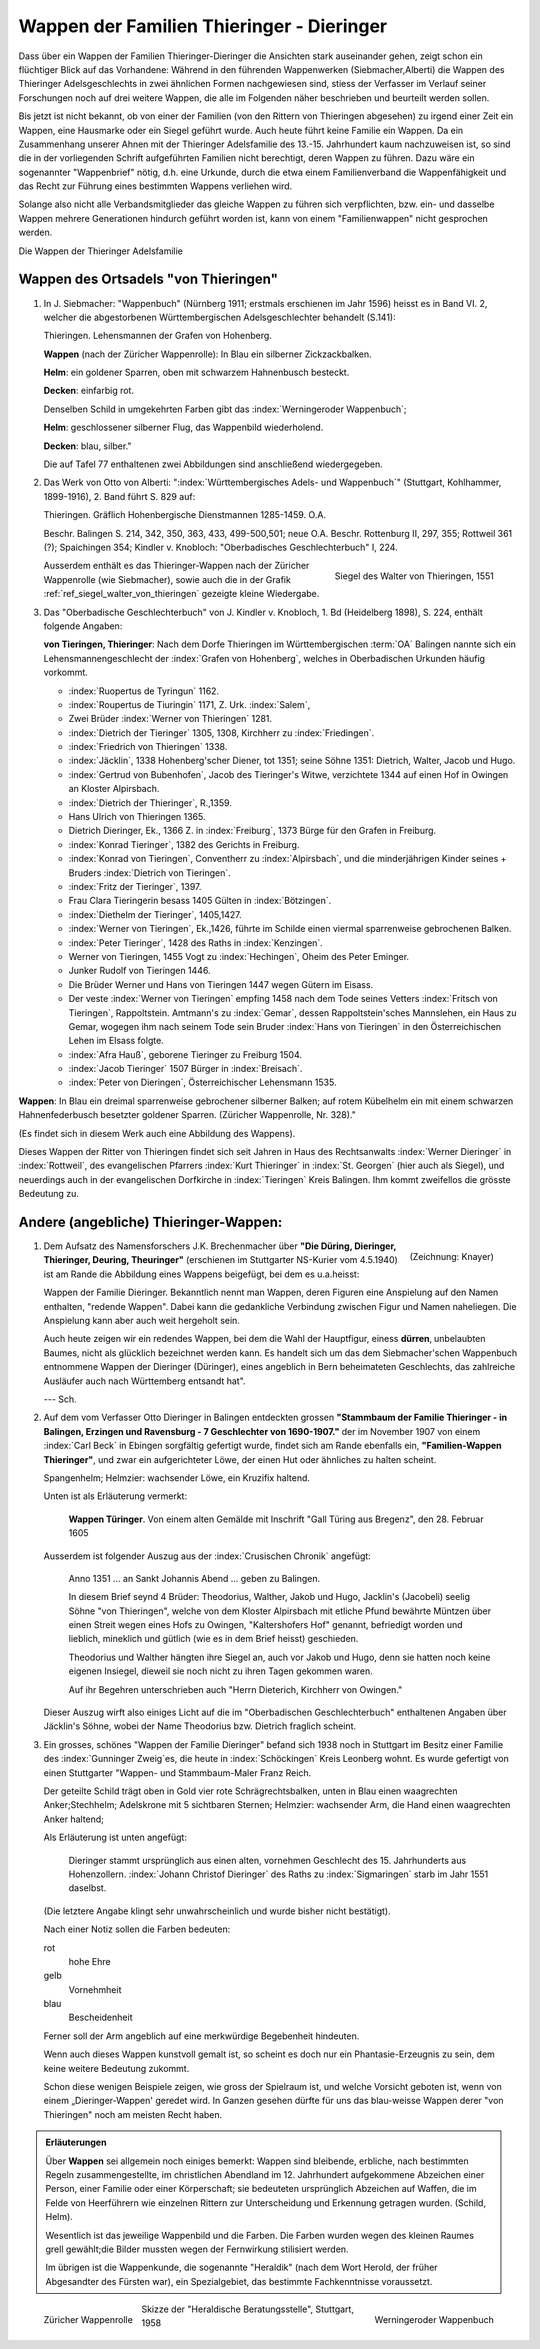 ############################################
Wappen der Familien Thieringer - Dieringer
############################################

Dass über ein Wappen der Familien Thieringer-Dieringer die Ansichten stark auseinander gehen, zeigt schon ein flüchtiger Blick auf das Vorhandene: Während in den führenden Wappenwerken (Siebmacher,Alberti) die Wappen des Thieringer Adelsgeschlechts in zwei ähnlichen Formen nachgewiesen sind, stiess der Verfasser im Verlauf seiner Forschungen noch auf drei weitere Wappen, die alle im Folgenden näher beschrieben und beurteilt werden sollen.

Bis jetzt ist nicht bekannt, ob von einer der Familien (von den Rittern von Thieringen abgesehen) zu irgend einer Zeit ein Wappen, eine Hausmarke oder ein Siegel geführt wurde. Auch heute führt keine Familie ein Wappen. Da ein Zusammenhang unserer Ahnen mit der Thieringer Adelsfamilie des 13.-15. Jahrhundert kaum nachzuweisen ist, so sind die in der vorliegenden Schrift aufgeführten Familien nicht berechtigt, deren Wappen zu führen. Dazu wäre ein sogenannter "Wappenbrief" nötig, d.h. eine Urkunde, durch die etwa einem Familienverband die Wappenfähigkeit und das Recht zur Führung eines bestimmten Wappens verliehen wird.

Solange also nicht alle Verbandsmitglieder das gleiche Wappen zu führen sich verpflichten, bzw. ein- und dasselbe Wappen mehrere Generationen hindurch geführt worden ist, kann von einem "Familienwappen" nicht gesprochen werden.

Die Wappen der Thieringer Adelsfamilie

Wappen des Ortsadels "von Thieringen"
=====================================

#.	In J. Siebmacher: "Wappenbuch" (Nürnberg 1911; erstmals erschienen im Jahr 1596) heisst es in Band VI. 2, welcher die abgestorbenen Württembergischen Adelsgeschlechter behandelt (S.141):

	Thieringen. Lehensmannen der Grafen von Hohenberg.

	**Wappen** (nach der Züricher Wappenrolle): In Blau ein silberner Zickzackbalken.

	**Helm**: ein goldener Sparren, oben mit schwarzem Hahnenbusch besteckt.

	**Decken**: einfarbig rot.

	Denselben Schild in umgekehrten Farben gibt das :index:`Werningeroder Wappenbuch`;

	**Helm**: geschlossener silberner Flug, das Wappenbild wiederholend.

	**Decken**: blau, silber."

	Die auf Tafel 77 enthaltenen zwei Abbildungen sind anschließend wiedergegeben.

#.	Das Werk von Otto von Alberti: ":index:`Württembergisches Adels- und Wappenbuch`" (Stuttgart, Kohlhammer, 1899-1916), 2. Band führt S. 829 auf:

	Thieringen. Gräflich Hohenbergische Dienstmannen 1285-1459. O.A.

	Beschr. Balingen S. 214, 342, 350, 363, 433, 499-500,501; neue O.A. Beschr. Rottenburg II, 297, 355; Rottweil 361 (?); Spaichingen 354; Kindler v. Knobloch: "Oberbadisches Geschlechterbuch" I, 224.

	.. _ref_siegel_walter_von_thieringen:

	.. figure:: ./images/siegel_walter_von_thieringen.*
		:width: 150px
		:align: right

		Siegel des Walter von Thieringen, 1551

	Ausserdem enthält es das Thieringer-Wappen nach der Züricher Wappenrolle (wie Siebmacher), sowie auch die in der Grafik :ref:`ref_siegel_walter_von_thieringen` gezeigte kleine Wiedergabe.


#.	Das "Oberbadische Geschlechterbuch" von J. Kindler v. Knobloch, 1. Bd (Heidelberg 1898), S. 224, enthält folgende Angaben:

	**von Tieringen, Thieringer**: Nach dem Dorfe Thieringen im Württembergischen :term:`OA` Balingen nannte sich ein Lehensmannengeschlecht der :index:`Grafen von Hohenberg`, welches in Oberbadischen Urkunden häufig vorkommt.

	*	:index:`Ruopertus de Tyringun` 1162.
	*	:index:`Roupertus de Tiuringin` 1171, Z. Urk. :index:`Salem`,
	*	Zwei Brüder :index:`Werner von Thieringen` 1281.
	*	:index:`Dietrich der Tieringer` 1305, 1308, Kirchherr zu :index:`Friedingen`.
	*	:index:`Friedrich von Thieringen` 1338.
	*	:index:`Jäcklin`, 1338 Hohenberg'scher Diener, tot 1351; seine Söhne 1351: Dietrich, Walter, Jacob und Hugo.
	*	:index:`Gertrud von Bubenhofen`, Jacob des Tieringer's Witwe, verzichtete 1344 auf einen Hof in Owingen an Kloster Alpirsbach.
	*	:index:`Dietrich der Thieringer`, R.,1359.
	*	Hans Ulrich von Thieringen 1365.
	*	Dietrich Dieringer, Ek., 1366 Z. in :index:`Freiburg`, 1373 Bürge für den Grafen in Freiburg.
	*	:index:`Konrad Tieringer`, 1382 des Gerichts in Freiburg.
	*	:index:`Konrad von Tieringen`, Conventherr zu :index:`Alpirsbach`, und die minderjährigen Kinder seines + Bruders :index:`Dietrich von Tieringen`.
	*	:index:`Fritz der Tieringer`, 1397.
	*	Frau Clara Tieringerin besass 1405 Gülten in :index:`Bötzingen`.
	*	:index:`Diethelm der Tieringer`, 1405,1427.
	*	:index:`Werner von Tieringen`, Ek.,1426, führte im Schilde einen viermal sparrenweise gebrochenen Balken.
	*	:index:`Peter Tieringer`, 1428 des Raths in :index:`Kenzingen`.
	*	Werner von Tieringen, 1455 Vogt zu :index:`Hechingen`, Oheim des Peter Eminger.
	*	Junker Rudolf von Tieringen 1446.
	*	Die Brüder Werner und Hans von Tieringen 1447 wegen Gütern im Eisass.
	*	Der veste :index:`Werner von Tieringen` empfing 1458 nach dem Tode seines Vetters :index:`Fritsch von Tieringen`, Rappoltstein. Amtmann's zu :index:`Gemar`, dessen Rappoltstein'sches Mannslehen, ein Haus zu Gemar, wogegen ihm nach seinem Tode sein Bruder :index:`Hans von Tieringen` in den Österreichischen Lehen im Elsass folgte.
	*	:index:`Afra Hauß`, geborene Tieringer zu Freiburg 1504.
	*	:index:`Jacob Tieringer` 1507 Bürger in :index:`Breisach`.
	*	:index:`Peter von Dieringen`, Österreichischer Lehensmann 1535.

**Wappen**: In Blau ein dreimal sparrenweise gebrochener silberner Balken; auf rotem Kübelhelm ein mit einem schwarzen Hahnenfederbusch besetzter goldener Sparren. (Züricher Wappenrolle, Nr. 328)."

(Es findet sich in diesem Werk auch eine Abbildung des Wappens).

Dieses Wappen der Ritter von Thieringen findet sich seit Jahren in Haus des Rechtsanwalts :index:`Werner Dieringer` in :index:`Rottweil`, des evangelischen Pfarrers :index:`Kurt Thieringer` in :index:`St. Georgen` (hier auch als Siegel), und neuerdings auch in der evangelischen Dorfkirche in :index:`Tieringen` Kreis Balingen. Ihm kommt zweifellos die grösste Bedeutung zu.

Andere (angebliche) Thieringer-Wappen:
======================================

.. figure:: ./images/wappen_dueringer.*
	:width: 150px
	:align: right

	(Zeichnung: Knayer)

#.
	Dem Aufsatz des Namensforschers J.K. Brechenmacher über **"Die Düring, Dieringer, Thieringer, Deuring, Theuringer"** (erschienen im Stuttgarter NS-Kurier vom 4.5.1940) ist am Rande die Abbildung eines Wappens beigefügt, bei dem es u.a.heisst:

	Wappen der Familie Dieringer. Bekanntlich nennt man Wappen, deren Figuren eine Anspielung auf den Namen enthalten, "redende Wappen". Dabei kann die gedankliche Verbindung zwischen Figur und Namen naheliegen. Die Anspielung kann aber auch weit hergeholt sein.

	Auch heute zeigen wir ein redendes Wappen, bei dem die Wahl der Hauptfigur, einess **dürren**‚ unbelaubten Baumes, nicht als glücklich bezeichnet werden kann. Es handelt sich um das dem Siebmacher'schen Wappenbuch entnommene Wappen der Dieringer (Düringer), eines angeblich in Bern beheimateten Geschlechts, das zahlreiche Ausläufer auch nach Württemberg entsandt hat".

	--- Sch.

#.
	Auf dem vom Verfasser Otto Dieringer in Balingen entdeckten grossen **"Stammbaum der Familie Thieringer - in Balingen, Erzingen und Ravensburg - 7 Geschlechter von 1690-1907."** der im November 1907 von einem :index:`Carl Beck` in Ebingen sorgfältig gefertigt wurde, findet sich am Rande ebenfalls ein, **"Familien-Wappen Thieringer"**, und zwar ein aufgerichteter Löwe, der einen Hut oder ähnliches zu halten scheint.

	Spangenhelm; Helmzier: wachsender Löwe, ein Kruzifix haltend.

	Unten ist als Erläuterung vermerkt:

	.. epigraph::

		**Wappen Türinger**. Von einem alten Gemälde mit Inschrift "Gall Türing aus Bregenz", den 28. Februar 1605

	Ausserdem ist folgender Auszug aus der :index:`Crusischen Chronik` angefügt:

	.. epigraph::

		Anno 1351 ... an Sankt Johannis Abend ... geben zu Balingen.

		In diesem Brief seynd 4 Brüder: Theodorius, Walther, Jakob und Hugo, Jacklin's (Jacobeli) seelig Söhne "von Thieringen", welche von dem Kloster Alpirsbach mit etliche Pfund bewährte Müntzen über einen Streit wegen eines Hofs zu Owingen, "Kaltershofers Hof" genannt, befriedigt worden und lieblich, mineklich und gütlich (wie es in dem Brief heisst) geschieden.

		Theodorius und Walther hängten ihre Siegel an, auch vor Jakob und Hugo, denn sie hatten noch keine eigenen Insiegel, dieweil sie noch nicht zu ihren Tagen gekommen waren.

		Auf ihr Begehren unterschrieben auch "Herrn Dieterich, Kirchherr von Owingen."

	Dieser Auszug wirft also einiges Licht auf die im "Oberbadischen Geschlechterbuch" enthaltenen Angaben über Jäcklin's Söhne, wobei der Name Theodorius bzw. Dietrich fraglich scheint.


#.
	Ein grosses, schönes "Wappen der Familie Dieringer" befand sich 1938 noch in Stuttgart im Besitz einer Familie des :index:`Gunninger Zweig`\ es, die heute in :index:`Schöckingen` Kreis Leonberg wohnt. Es wurde gefertigt von einen Stuttgarter "Wappen- und Stammbaum-Maler Franz Reich.

	Der geteilte Schild trägt oben in Gold vier rote Schrägrechtsbalken, unten in Blau einen waagrechten Anker;Stechhelm; Adelskrone mit 5 sichtbaren Sternen; Helmzier: wachsender Arm, die Hand einen waagrechten Anker haltend;

	Als Erläuterung ist unten angefügt:

	.. epigraph::

		Dieringer stammt ursprünglich aus einen alten, vornehmen Geschlecht des 15. Jahrhunderts aus Hohenzollern. :index:`Johann Christof Dieringer` des Raths zu :index:`Sigmaringen` starb im Jahr 1551 daselbst.

	(Die letztere Angabe klingt sehr unwahrscheinlich und wurde bisher nicht bestätigt).

	Nach einer Notiz sollen die Farben bedeuten:

	rot
		hohe Ehre

	gelb
		Vornehmheit

	blau
		Bescheidenheit

	Ferner soll der Arm angeblich auf eine merkwürdige Begebenheit hindeuten.

	Wenn auch dieses Wappen kunstvoll gemalt ist, so scheint es doch nur ein Phantasie-Erzeugnis zu sein, dem keine weitere Bedeutung zukommt.

	Schon diese wenigen Beispiele zeigen, wie gross der Spielraum ist, und welche Vorsicht geboten ist, wenn von einem „Dieringer-Wappen' geredet wird. In Ganzen gesehen dürfte für uns das blau-weisse Wappen derer "von Thieringen" noch am meisten Recht haben.


.. admonition:: Erläuterungen

	Über **Wappen** sei allgemein noch einiges bemerkt: Wappen sind bleibende, erbliche, nach bestimmten Regeln zusammengestellte, im christlichen Abendland im 12. Jahrhundert aufgekommene Abzeichen einer Person, einer Familie oder einer Körperschaft; sie bedeuteten ursprünglich Abzeichen auf Waffen, die im Felde von Heerführern wie einzelnen Rittern zur Unterscheidung und Erkennung getragen wurden. (Schild, Helm).

	Wesentlich ist das jeweilige Wappenbild und die Farben. Die Farben wurden wegen des kleinen Raumes grell gewählt;die Bilder mussten wegen der Fernwirkung stilisiert werden.

	Im übrigen ist die Wappenkunde, die sogenannte "Heraldik" (nach dem Wort Herold, der früher Abgesandter des Fürsten war), ein Spezialgebiet, das bestimmte Fachkenntnisse voraussetzt.



.. figure:: ./images/wappen-thieringen-zuericher-wappenrolle.*
	:height: 400px
	:align: left

	Züricher Wappenrolle


.. figure:: ./images/wappen-thieringen-werningeroder-wappenbuch.*
	:height: 400px
	:align: right

	Werningeroder Wappenbuch

.. figure:: ./images/wappen-thieringer-heraldische-beratungsstelle.png
	:width: 600px
	:align: center

	Skizze der "Heraldische Beratungsstelle", Stuttgart, 1958

